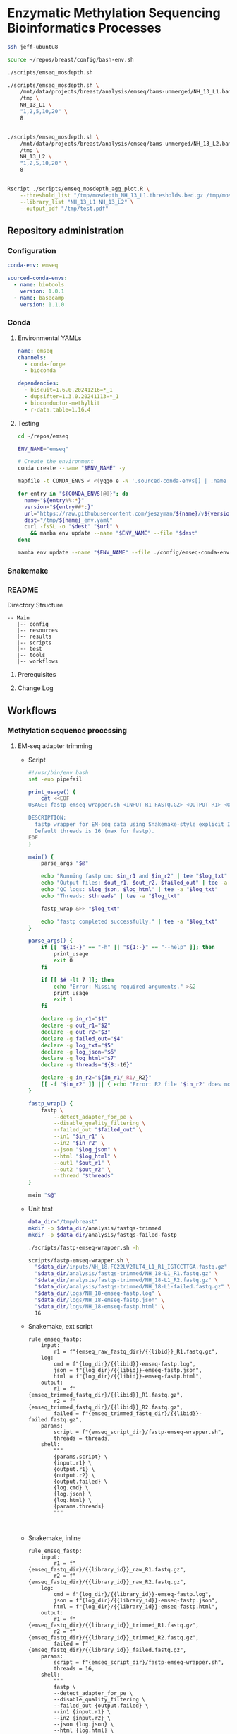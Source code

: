 * Enzymatic Methylation Sequencing Bioinformatics Processes
:LOGBOOK:
- Note taken on [2025-04-30 Wed 13:41]
:END:
:PROPERTIES:
:ID:       cd9489fd-c6e7-4c64-8317-e3d9a283b36c
:header-args: :tangle-mode (identity #o555)
:END:

#+begin_src bash
ssh jeff-ubuntu8

source ~/repos/breast/config/bash-env.sh

./scripts/emseq_mosdepth.sh

./scripts/emseq_mosdepth.sh \
    /mnt/data/projects/breast/analysis/emseq/bams-unmerged/NH_13_L1.bam \
    /tmp \
    NH_13_L1 \
    "1,2,5,10,20" \
    8


./scripts/emseq_mosdepth.sh \
    /mnt/data/projects/breast/analysis/emseq/bams-unmerged/NH_13_L2.bam \
    /tmp \
    NH_13_L2 \
    "1,2,5,10,20" \
    8


Rscript ./scripts/emseq_mosdepth_agg_plot.R \
	--threshold_list "/tmp/mosdepth_NH_13_L1.thresholds.bed.gz /tmp/mosdepth_NH_13_L2.thresholds.bed.gz" \
	--library_list "NH_13_L1 NH_13_L2" \
	--output_pdf "/tmp/test.pdf"

#+end_src

** Repository administration
*** Configuration
#+begin_src yaml :tangle ./config/emseq.yaml
conda-env: emseq

sourced-conda-envs:
  - name: biotools
    version: 1.0.1
  - name: basecamp
    version: 1.1.0

#+end_src
*** Conda
**** Environmental YAMLs
#+begin_src yaml :tangle ./config/emseq-conda-env.yaml
name: emseq
channels:
  - conda-forge
  - bioconda

dependencies:
  - biscuit=1.6.0.20241216=*_1
  - dupsifter=1.3.0.20241113=*_1
  - bioconductor-methylkit
  - r-data.table=1.16.4
#+end_src
**** Testing
#+begin_src bash
cd ~/repos/emseq

ENV_NAME="emseq"

# Create the environment
conda create --name "$ENV_NAME" -y

mapfile -t CONDA_ENVS < <(yqgo e -N '.sourced-conda-envs[] | .name + ":" + .version' ./config/emseq.yaml)

for entry in "${CONDA_ENVS[@]}"; do
  name="${entry%%:*}"
  version="${entry##*:}"
  url="https://raw.githubusercontent.com/jeszyman/${name}/v${version}/${name}_env.yaml"
  dest="/tmp/${name}_env.yaml"
  curl -fsSL -o "$dest" "$url" \
    && mamba env update --name "$ENV_NAME" --file "$dest"
done

mamba env update --name "$ENV_NAME" --file ./config/emseq-conda-env.yaml
#+end_src

*** Snakemake
*** README
Directory Structure
#+begin_example
-- Main
   |-- config
   |-- resources
   |-- results
   |-- scripts
   |-- test
   |-- tools
   |-- workflows
#+end_example

**** Prerequisites
**** Change Log
** Workflows
*** Methylation sequence processing
:PROPERTIES:
:ID:       c3bdbbcc-5a4c-475a-8ab1-33884ab14ef5
:header-args:snakemake: :tangle ./workflows/em-seq.smk :tangle-mode (identity #o555)
:END:
**** EM-seq adapter trimming
- Script
  #+begin_src bash :tangle ./scripts/fastp-emseq-wrapper.sh
#!/usr/bin/env bash
set -euo pipefail

print_usage() {
    cat <<EOF
USAGE: fastp-emseq-wrapper.sh <INPUT R1 FASTQ.GZ> <OUTPUT R1> <OUTPUT R2> <FAILED OUT> <LOG TXT> <LOG JSON> <LOG HTML> [THREADS]

DESCRIPTION:
  fastp wrapper for EM-seq data using Snakemake-style explicit I/O.
  Default threads is 16 (max for fastp).
EOF
}

main() {
    parse_args "$@"

    echo "Running fastp on: $in_r1 and $in_r2" | tee "$log_txt"
    echo "Output files: $out_r1, $out_r2, $failed_out" | tee -a "$log_txt"
    echo "QC logs: $log_json, $log_html" | tee -a "$log_txt"
    echo "Threads: $threads" | tee -a "$log_txt"

    fastp_wrap &>> "$log_txt"

    echo "fastp completed successfully." | tee -a "$log_txt"
}

parse_args() {
    if [[ "${1:-}" == "-h" || "${1:-}" == "--help" ]]; then
        print_usage
        exit 0
    fi

    if [[ $# -lt 7 ]]; then
        echo "Error: Missing required arguments." >&2
        print_usage
        exit 1
    fi

    declare -g in_r1="$1"
    declare -g out_r1="$2"
    declare -g out_r2="$3"
    declare -g failed_out="$4"
    declare -g log_txt="$5"
    declare -g log_json="$6"
    declare -g log_html="$7"
    declare -g threads="${8:-16}"

    declare -g in_r2="${in_r1/_R1/_R2}"
    [[ -f "$in_r2" ]] || { echo "Error: R2 file '$in_r2' does not exist." >&2; exit 1; }
}

fastp_wrap() {
    fastp \
        --detect_adapter_for_pe \
        --disable_quality_filtering \
        --failed_out "$failed_out" \
        --in1 "$in_r1" \
        --in2 "$in_r2" \
        --json "$log_json" \
        --html "$log_html" \
        --out1 "$out_r1" \
        --out2 "$out_r2" \
        --thread "$threads"
}

main "$@"
#+end_src
- Unit test
  #+begin_src bash
data_dir="/tmp/breast"
mkdir -p $data_dir/analysis/fastqs-trimmed
mkdir -p $data_dir/analysis/fastqs-failed-fastp

./scripts/fastp-emseq-wrapper.sh -h

scripts/fastp-emseq-wrapper.sh \
  "$data_dir/inputs/NH_18.FC22LV2TLT4_L1_R1_IGTCCTTGA.fastq.gz" \
  "$data_dir/analysis/fastqs-trimmed/NH_18-L1_R1.fastq.gz" \
  "$data_dir/analysis/fastqs-trimmed/NH_18-L1_R2.fastq.gz" \
  "$data_dir/analysis/fastqs-trimmed/NH_18-L1-failed.fastq.gz" \
  "$data_dir/logs/NH_18-emseq-fastp.log" \
  "$data_dir/logs/NH_18-emseq-fastp.json" \
  "$data_dir/logs/NH_18-emseq-fastp.html" \
  16

#+end_src
- Snakemake, ext script
  #+begin_src snakemake :tangle ./workflows/snaketest.smk
rule emseq_fastp:
    input:
        r1 = f"{emseq_raw_fastq_dir}/{{libid}}_R1.fastq.gz",
    log:
        cmd = f"{log_dir}/{{libid}}-emseq-fastp.log",
        json = f"{log_dir}/{{libid}}-emseq-fastp.json",
        html = f"{log_dir}/{{libid}}-emseq-fastp.html",
    output:
        r1 = f"{emseq_trimmed_fastq_dir}/{{libid}}_R1.fastq.gz",
        r2 = f"{emseq_trimmed_fastq_dir}/{{libid}}_R2.fastq.gz",
        failed = f"{emseq_trimmed_fastq_dir}/{{libid}}-failed.fastq.gz",
    params:
        script = f"{emseq_script_dir}/fastp-emseq-wrapper.sh",
        threads = threads,
    shell:
        """
        {params.script} \
        {input.r1} \
        {output.r1} \
        {output.r2} \
        {output.failed} \
        {log.cmd} \
        {log.json} \
        {log.html} \
        {params.threads}
        """


#+end_src
- Snakemake, inline
  #+begin_src snakemake
rule emseq_fastp:
    input:
        r1 = f"{emseq_fastq_dir}/{{library_id}}_raw_R1.fastq.gz",
        r2 = f"{emseq_fastq_dir}/{{library_id}}_raw_R2.fastq.gz",
    log:
        cmd = f"{log_dir}/{{library_id}}-emseq-fastp.log",
        json = f"{log_dir}/{{library_id}}-emseq-fastp.json",
        html = f"{log_dir}/{{library_id}}-emseq-fastp.html",
    output:
        r1 = f"{emseq_fastq_dir}/{{library_id}}_trimmed_R1.fastq.gz",
        r2 = f"{emseq_fastq_dir}/{{library_id}}_trimmed_R2.fastq.gz",
        failed = f"{emseq_fastq_dir}/{{library_id}}_failed.fastq.gz",
    params:
        script = f"{emseq_script_dir}/fastp-emseq-wrapper.sh",
        threads = 16,
    shell:
        """
        fastp \
        --detect_adapter_for_pe \
        --disable_quality_filtering \
        --failed_out {output.failed} \
        --in1 {input.r1} \
        --in2 {input.r2} \
        --json {log.json} \
        --html {log.html} \
        --out1 {output.r1} \
        --out2 {output.r2} \
        --thread {params.threads} \
        """
#+end_src

**** Biscuit index
#+begin_src bash
source ~/repos/breast/config/bash-env.sh
Y


if [ -e "$data_dir/inputs/Homo_sapiens.GRCh38.dna.primary_assembly.fa.gz" ]; then
    echo "File exists, skipping download."
else
    aria2c -c -x 10 -s 10 -m 5 -d $data_dir/inputs/ \
	   -o Homo_sapiens.GRCh38.dna.primary_assembly.fa.gz \
	   https://ftp.ensembl.org/pub/release-113/fasta/homo_sapiens/dna/Homo_sapiens.GRCh38.dna.primary_assembly.fa.gz

fi


if [ -e "$data_dir/inputs/GCA_000001405.15_GRCh38_no_alt_plus_hs38d1_analysis_set.fna.gz" ]; then
    echo "File exists, skipping download."
else
    aria2c -c -x 10 -s 10 -m 5 -d $data_dir/inputs/ \
	   -o GCA_000001405.15_GRCh38_no_alt_plus_hs38d1_analysis_set.fna.gz \
	   https://ftp.ncbi.nlm.nih.gov/genomes/all/GCA/000/001/405/GCA_000001405.15_GRCh38/seqs_for_alignment_pipelines.ucsc_ids/GCA_000001405.15_GRCh38_no_alt_plus_hs38d1_analysis_set.fna.gz
fi

#+end_src


#+begin_src bash
source ~/repos/breast/config/bash-env.sh

# Ensembl primary assembly
ensembl_dir="$data_dir/ref/biscuit-ensembl-hg38"
ensembl_input="$data_dir/inputs/Homo_sapiens.GRCh38.dna.primary_assembly.fa.gz"
ensembl_fa="$ensembl_dir/Homo_sapiens.GRCh38.dna.primary_assembly.fa"

mkdir -p "$ensembl_dir"
gunzip -c "$ensembl_input" > "$ensembl_fa"
samtools faidx "$ensembl_fa"
nohup biscuit index "$ensembl_fa" & disown

# NCBI decoy set
ncbi_dir="$data_dir/ref/biscuit-ncbi-decoy-hg38"
ncbi_input="$data_dir/inputs/GCA_000001405.15_GRCh38_no_alt_plus_hs38d1_analysis_set.fna.gz"
ncbi_fa="$ncbi_dir/GCA_000001405.15_GRCh38_no_alt_plus_hs38d1_analysis_set.fna"

mkdir -p "$ncbi_dir"
gunzip -c "$ncbi_input" > "$ncbi_fa"
samtools faidx "$ncbi_fa"
#

nohup biscuit index "$ncbi_fa" & disown
#+end_src


**** EM-seq Biscuit WGMS alignment
- Consider reference w/ decoys https://chatgpt.com/c/67c1c299-f8ec-8005-a2ba-59e05af12369
- [ ] check pradeeps alignment command chaudhuri-lab-bucket1/ris/work/pradeep_project/Fastq_data/Prostate_Urine_Plasma/bam/bam_allbams/PB056_C1
- https://chatgpt.com/c/67ddfbd9-7c18-8005-bd73-89e31712eb29
- base command test
  #+begin_src bash
biscuit align \
  -@ 40 \
  -biscuit-ref "$data_dir/ref/biscuit/Homo_sapiens.GRCh38.dna.primary_assembly.fa" \
  "/tmp/test/NH_18.FC22LV2TLT4_L1_trimmed_R1_subsampled_10k.fastq.gz" \
  "/tmp/test/NH_18.FC22LV2TLT4_L1_trimmed_R2_subsampled_10k.fastq.gz" |
    samtools view -@ 4 -bS -o /tmp/test/test.bam
# WORKS

# Our output is NON-stranded but is directional
# (https://www.neb.com/en-us/faqs/2024/11/25/are-em-seq-libraries-directional-or-non-directional)

samtools view -f 99   /tmp/test/test.bam | wc -l  # R1 forward, R2 reverse
samtools view -f 147  /tmp/test/test.bam | wc -l  # R2 reverse, R1 forward
samtools view -f 83   /tmp/test/test.bam | wc -l  # R1 reverse, R2 forward
samtools view -f 163  /tmp/test/test.bam | wc -l  # R2 forward, R1 reverse

#+end_src
- run time testing
  #+begin_src bash
# By cores
start=$(date +%s)

biscuit align \
  -@ 80 \
  -biscuit-ref "$data_dir/ref/biscuit/Homo_sapiens.GRCh38.dna.primary_assembly.fa" \
  "/tmp/test/NH_18.FC22LV2TLT4_L1_trimmed_R1_subsampled_200k.fastq.gz" \
  "/tmp/test/NH_18.FC22LV2TLT4_L1_trimmed_R2_subsampled_200k.fastq.gz" |
    samtools view -@ 4 -bS -o /tmp/test/test.bam

end=$(date +%s)
echo "Runtime: $((end - start)) seconds"
# 22 seconds

start=$(date +%s)

biscuit align \
  -@ 40 \
  -biscuit-ref "$data_dir/ref/biscuit/Homo_sapiens.GRCh38.dna.primary_assembly.fa" \
  "/tmp/test/NH_18.FC22LV2TLT4_L1_trimmed_R1_subsampled_200k.fastq.gz" \
  "/tmp/test/NH_18.FC22LV2TLT4_L1_trimmed_R2_subsampled_200k.fastq.gz" |
    samtools view -@ 4 -bS -o /tmp/test/test.bam

end=$(date +%s)
echo "Runtime: $((end - start)) seconds"
# 30 seconds

start=$(date +%s)

biscuit align \
  -@ 20 \
  -biscuit-ref "$data_dir/ref/biscuit/Homo_sapiens.GRCh38.dna.primary_assembly.fa" \
  "/tmp/test/NH_18.FC22LV2TLT4_L1_trimmed_R1_subsampled_200k.fastq.gz" \
  "/tmp/test/NH_18.FC22LV2TLT4_L1_trimmed_R2_subsampled_200k.fastq.gz" |
    samtools view -@ 4 -bS -o /tmp/test/test.bam

end=$(date +%s)
echo "Runtime: $((end - start)) seconds"
# 51 seconds

# By biscuit settings
biscuit align \
	-@ 20 \
	-k 23 -c 100 -r 1.2 -w 50 -d 50 -m 10 -S -z 10 -5 5 -3 5 \
	-biscuit-ref "$data_dir/ref/biscuit/Homo_sapiens.GRCh38.dna.primary_assembly.fa" \
	"/tmp/test/NH_18.FC22LV2TLT4_L1_trimmed_R1_subsampled_200k.fastq.gz" \
	"/tmp/test/NH_18.FC22LV2TLT4_L1_trimmed_R2_subsampled_200k.fastq.gz" |
    samtools view -@ 4 -bS -o /tmp/test/test.bam

end=$(date +%s)
echo "Runtime: $((end - start)) seconds"
# 146 seconds
# e.g. the base settings are the "fast" settings for me

#+end_src
- parallelization run testing
  #+begin_src bash
mkdir -p /tmp/test/job2 /tmp/test/job3
cp /tmp/test/*_subsampled_200k.fastq.gz /tmp/test/job2/
cp /tmp/test/*_subsampled_200k.fastq.gz /tmp/test/job3/

start=$(date +%s)

biscuit align -@ 80 -biscuit-ref "$data_dir/ref/biscuit/Homo_sapiens.GRCh38.dna.primary_assembly.fa" \
  /tmp/test/NH_18.FC22LV2TLT4_L1_trimmed_R1_subsampled_200k.fastq.gz \
  /tmp/test/NH_18.FC22LV2TLT4_L1_trimmed_R2_subsampled_200k.fastq.gz |
    samtools view -@ 4 -bS -o /tmp/test/job1.bam

biscuit align -@ 80 -biscuit-ref "$data_dir/ref/biscuit/Homo_sapiens.GRCh38.dna.primary_assembly.fa" \
  /tmp/test/job2/NH_18.FC22LV2TLT4_L1_trimmed_R1_subsampled_200k.fastq.gz \
  /tmp/test/job2/NH_18.FC22LV2TLT4_L1_trimmed_R2_subsampled_200k.fastq.gz |
    samtools view -@ 4 -bS -o /tmp/test/job2.bam

biscuit align -@ 80 -biscuit-ref "$data_dir/ref/biscuit/Homo_sapiens.GRCh38.dna.primary_assembly.fa" \
  /tmp/test/job3/NH_18.FC22LV2TLT4_L1_trimmed_R1_subsampled_200k.fastq.gz \
  /tmp/test/job3/NH_18.FC22LV2TLT4_L1_trimmed_R2_subsampled_200k.fastq.gz |
    samtools view -@ 4 -bS -o /tmp/test/job3.bam

end=$(date +%s)
echo "Serial runtime: $((end - start)) seconds"

# 67s

start=$(date +%s)

parallel --jobs 3 ::: \
  "biscuit align -@ 26 -biscuit-ref \"$data_dir/ref/biscuit/Homo_sapiens.GRCh38.dna.primary_assembly.fa\" \
    /tmp/test/NH_18.FC22LV2TLT4_L1_trimmed_R1_subsampled_200k.fastq.gz \
    /tmp/test/NH_18.FC22LV2TLT4_L1_trimmed_R2_subsampled_200k.fastq.gz | \
    samtools view -@ 2 -bS -o /tmp/test/job1_parallel.bam" \
  "biscuit align -@ 27 -biscuit-ref \"$data_dir/ref/biscuit/Homo_sapiens.GRCh38.dna.primary_assembly.fa\" \
    /tmp/test/job2/NH_18.FC22LV2TLT4_L1_trimmed_R1_subsampled_200k.fastq.gz \
    /tmp/test/job2/NH_18.FC22LV2TLT4_L1_trimmed_R2_subsampled_200k.fastq.gz | \
    samtools view -@ 2 -bS -o /tmp/test/job2_parallel.bam" \
  "biscuit align -@ 27 -biscuit-ref \"$data_dir/ref/biscuit/Homo_sapiens.GRCh38.dna.primary_assembly.fa\" \
    /tmp/test/job3/NH_18.FC22LV2TLT4_L1_trimmed_R1_subsampled_200k.fastq.gz \
    /tmp/test/job3/NH_18.FC22LV2TLT4_L1_trimmed_R2_subsampled_200k.fastq.gz | \
    samtools view -@ 2 -bS -o /tmp/test/job3_parallel.bam" \

end=$(date +%s)
echo "Parallel runtime: $((end - start)) seconds"

# 67 s
#+end_src
- script
  #+begin_src bash :tangle ./scripts/emseq_biscuit_align_wrapper.sh
#!/usr/bin/env bash
set -euo pipefail

print_usage() {
    cat <<EOF
USAGE: biscuit_align_wrapper.sh <R1 FASTQ.GZ> <BISCUIT REF FASTA> <OUTPUT BAM> <LOG DIR> [THREADS]

DESCRIPTION:
  Wrapper for Biscuit alignment of paired-end EM-seq data.
  Produces a sorted BAM file.
EOF
}

main() {
    parse_args "$@"

    echo "Running biscuit align on: $in_r1 and $in_r2" | tee "$log"
    echo "Reference genome: $biscuit_fa" | tee -a "$log"
    echo "Output BAM: $out_bam" | tee -a "$log"
    echo "Threads: $threads" | tee -a "$log"

    biscuit_align

    echo "Biscuit alignment completed successfully." | tee -a "$log"
}

parse_args() {
    if [[ "${1:-}" == "-h" || "${1:-}" == "--help" ]]; then
        print_usage
        exit 0
    fi

    if [[ $# -lt 4 ]]; then
        echo "Error: Missing required arguments." >&2
        print_usage
        exit 1
    fi

    declare -g in_r1="$1"
    declare -g biscuit_fa="$2"
    declare -g out_bam="$3"
    declare -g log_dir="$4"
    declare -g threads="${5:-20}"

    [[ -f "$in_r1" ]] || { echo "Error: R1 file '$in_r1' does not exist." >&2; exit 1; }
    [[ -f "$biscuit_fa" ]] || { echo "Error: Reference genome '$biscuit_fa' not found." >&2; exit 1; }

    in_r2="${in_r1/_R1/_R2}"
    declare -g in_r2
    [[ -f "$in_r2" ]] || { echo "Error: R2 file '$in_r2' does not exist." >&2; exit 1; }

    base=$(basename "${in_r1%%_R1*}")
    declare -g base
    declare -g log="${log_dir}/${base}-biscuit-align.log"

    mkdir -p "$log_dir"
}

biscuit_align() {
    biscuit align \
        -@ "$threads" \
        -biscuit-ref "$biscuit_fa" \
        "$in_r1" "$in_r2" \
        | samtools sort -@ "$threads" -o "$out_bam" &>> "$log"
}

main "$@"
#+end_src
- script unit test
  #+begin_src bash
mkdir -p /tmp/test/logs

./scripts/biscuit_align_wrapper.sh \
    /tmp/test/NH_18.FC22LV2TLT4_L1_trimmed_R1_subsampled_200k.fastq.gz \
    "$data_dir/ref/biscuit/Homo_sapiens.GRCh38.dna.primary_assembly.fa" \
    /tmp/test/script.bam \
    /tmp/test/logs \
    80

cat /tmp/test/logs/NH_18.FC22LV2TLT4_L1_trimmed-biscuit-align.log
#+end_src
- snakemake
  #+begin_src snakemake :tangle ./workflows/snaketest.smk
rule emseq_biscuit_align:
    input:
        r1 = f"{emseq_trimmed_fastq_dir}/{{libid}}_R1.fastq.gz",
        fasta = f"{ref_dir}/biscuit/{emseq_ref_fasta}",
    log:
        cmd = f"{log_dir}/{{libid}}_emseq_biscuit_align.log",
    output:
        bam = f"{emseq_unmerged_bam_dir}/{{libid}}_unmerged.bam",
    params:
        script = f"{emseq_script_dir}/emseq_biscuit_align_wrapper.sh",
        threads = threads,
    shell:
        """
        {params.script} \
        {input.r1} \
        {input.fasta} \
        {output.bam} \
        {log.cmd} \
        {params.threads}
        """
#+end_src
- snakemake, inline
  #+begin_src snakemake
rule emseq_biscuit_align:
    input:
        r1 = f"{emseq_fastq_dir}/{{library_id}}_trimmed_R1.fastq.gz",
        r2 = f"{emseq_fastq_dir}/{{library_id}}_trimmed_R2.fastq.gz",
        fasta = f"{ref_dir}/biscuit/{emseq_ref_fasta}",
    log:
        cmd = f"{log_dir}/{{library_id}}_emseq_biscuit_align.log",
    output:
        bam = f"{emseq_bam_dir}/{{library_id}}.bam",
    resources:
        concurrency=100
    shell:
        """
        mkdir -p {data_dir}/tmp && \
        biscuit align \
        -@ 82 \
        -biscuit-ref {input.fasta} \
        {input.r1} {input.r2} \
        | samtools sort \
        -@ 8 \
        -m 2G \
        -T {data_dir}/tmp/{wildcards.library_id}_sorttmp \
        -o {output.bam} &>> {log}
        """
#+end_src

- script serial test
  #+begin_src bash
cp /tmp/test/NH_18.FC22LV2TLT4_L1_trimmed_R1_subsampled_200k.fastq.gz /tmp/test/sample2_R1.fastq.gz

cp /tmp/test/NH_18.FC22LV2TLT4_L1_trimmed_R2_subsampled_200k.fastq.gz /tmp/test/sample2_R2.fastq.gz

cp /tmp/test/sample2_R1.fastq.gz /tmp/test/sample3_R1.fastq.gz
cp /tmp/test/sample2_R2.fastq.gz /tmp/test/sample3_R2.fastq.gz
#+end_src
  #+begin_src bash :tangle /tmp/serial_test.sh
#!/usr/bin/env bash
set -euo pipefail

trap 'echo "Interrupted. Exiting." >&2; exit 1' INT TERM

ref="$data_dir/ref/biscuit/Homo_sapiens.GRCh38.dna.primary_assembly.fa"
log_dir="/tmp/test/logs"
out_dir="/tmp/test"

mkdir -p "$log_dir"

for r1 in /tmp/test/*_R1.fastq.gz; do
    base=$(basename "${r1%%_R1*}")
    bam="${out_dir}/${base}.bam"

    if [[ -f "$bam" ]]; then
        echo "[$base] Skipped (BAM exists)"
        continue
    fi

    echo "[$base] Starting..."

    nohup ./scripts/biscuit_align_wrapper.sh \
        "$r1" \
        "$ref" \
        "$bam" \
        "$log_dir" \
        80 > "${out_dir}/nohup_${base}.out" 2>&1

    echo "[$base] Done."
done

#+end_src
  #+begin_src bash
rm /tmp/test/*.bam
nohup bash /tmp/serial_test.sh > /tmp/test/master.log 2>&1 & disown

bash /tmp/serial_test.sh

rm /tmp/test/sample3.bam
bash /tmp/serial_test.sh
#+end_src

#+begin_src bash :tangle /tmp/serial_test.sh
#!/usr/bin/env bash
set -euo pipefail

trap 'echo "Interrupted. Exiting." >&2; exit 1' INT TERM

ref="$data_dir/ref/biscuit/Homo_sapiens.GRCh38.dna.primary_assembly.fa"
log_dir="$data_dir/logs"
out_dir="$data_dir/analysis/bams-unmerged"

mkdir -p "$log_dir"

for r1 in $data_dir/analysis/fastqs-trimmed/*_R1.fastq.gz; do
    base=$(basename "${r1%%_R1*}")
    bam="${out_dir}/${base}.bam"

    if [[ -f "$bam" ]]; then
        echo "[$base] Skipped (BAM exists)"
        continue
    fi

    echo "[$base] Starting..."

    nohup ./scripts/biscuit_align_wrapper.sh \
        "$r1" \
        "$ref" \
        "$bam" \
        "$log_dir" \
        80 > "${out_dir}/nohup_${base}.out" 2>&1

    echo "[$base] Done."
done

#+end_src

  #+begin_src bash
./scripts/biscuit_align_wrapper.sh

./scripts/biscuit_align_wrapper.sh \
    /tmp/test/NH_18.FC22LV2TLT4_L1_trimmed_R1_subsampled_10k.fastq.gz \
    "$data_dir/ref/biscuit/Homo_sapiens.GRCh38.dna.primary_assembly.fa" \
    "$data_dir/analysis/bams-unmerged/delete.bam" \
    "$data_dir/logs" \
    80

samtools view "$data_dir/analysis/bams-unmerged/delete.bam" | head -n 100

nohup ./scripts/biscuit_align_wrapper.sh \
    /tmp/test/NH_18.FC22LV2TLT4_L1_trimmed_R1_subsampled_10k.fastq.gz \
    "$data_dir/ref/biscuit/Homo_sapiens.GRCh38.dna.primary_assembly.fa" \
    "$data_dir/analysis/bams-unmerged/delete.bam" \
    "$data_dir/logs" \
    80 & disown

nohup ./scripts/biscuit_align_wrapper.sh \
      "$data_dir/analysis/fastqs-trimmed/NH22.FC22LV2TLT4_L1_trimmed_R1.fastq.gz" \
      "$data_dir/ref/biscuit/Homo_sapiens.GRCh38.dna.primary_assembly.fa" \
      "$data_dir/analysis/bams-unmerged/NH22.L1.bam" \
      "$data_dir/logs" \
      80 & disown


./scripts/biscuit_align_wrapper.sh \
    "$data_dir/analysis/fastqs-trimmed/NH_18.FC22LV2TLT4_L1_trimmed_R1.fastq.gz" \
    "$data_dir/ref/biscuit/Homo_sapiens.GRCh38.dna.primary_assembly.fa" \
    /tmp/script.bam \
    /tmp/logs \
    80

cat /tmp/test/logs/NH_18.FC22LV2TLT4_L1_trimmed-biscuit-align.log
#+end_src

- script unit test
  #+begin_src bash
source ~/repos/breast/config/bash-env.sh

data_dir="/mnt/data/projects/breast"

ls $data_dir

nohup ./scripts/biscuit_align_wrapper.sh \
    "$data_dir/analysis/fastqs-trimmed/NH_18.FC22LV2TLT4_L1_trimmed_R1.fastq.gz" \
    "$data_dir/ref/biscuit/Homo_sapiens.GRCh38.dna.primary_assembly.fa" \
    "$data_dir/analysis/bams-unmerged/NH_18_L1_unmerged.bam" \
    "$data_dir/logs" \
    80 &

    /tmp/test/script.bam \
    /tmp/test/logs \
    80

cat /tmp/test/logs/NH_18.FC22LV2TLT4_L1_trimmed-biscuit-align.log
#+end_src

**** Deduplicate
#+begin_src bash
mkdir -p /tmp/test/post
mkdir -p /tmp/test/qc

samtools merge \
	 -f \
	 -o /tmp/test/post/merge.bam \
	 -@ 8 /tmp/test/sample2.bam /tmp/test/sample3.bam

samtools sort \
	 -n \
	 -o /tmp/test/post/n-sorted.bam \
	 -@ 8 \
	 /tmp/test/post/merge.bam

dupsifter \
    --add-mate-tags \
    --output /tmp/test/post/dedup.bam \
    --stats-output /tmp/test/qc/dupsifter-dedup-stats.txt \
    "$data_dir/ref/biscuit/Homo_sapiens.GRCh38.dna.primary_assembly.fa" \
    /tmp/test/post/n-sorted.bam

samtools sort \
	 -o /tmp/test/post/pos-sorted.bam \
	 -@ 8 \
	 /tmp/test/post/merge.bam

samtools index -@ 8 /tmp/test/post/pos-sorted.bam

cat /tmp/test/qc/dupsifter-dedup-stats.txt

#+end_src
- snakefile, inline
  #+begin_src snakemake
rule emseq_dedup:
    input:
        bam = f"{emseq_bam_dir}/{{library_id}}.bam",
        fasta = f"{ref_dir}/biscuit/{emseq_ref_fasta}",
    log:
        f"{log_dir}/{{library_id}}_emseq_dedup.log",
    output:
        bam = f"{emseq_bam_dir}/{{library_id}}_deduped.bam",
        index = f"{emseq_bam_dir}/{{library_id}}_deduped.bam.bai",
    shell:
        """
        dupsifter \
        --add-mate-tags \
        --stats-output {log} \
        {input.fasta} \
        {input.bam} \
        | samtools sort \
	-o {output.bam} \
	-@ 8 && samtools index -@ 8 {output.bam}
        """
#+end_src
**** Make methylation position calls
- snakemake, inline
  #+begin_src snakemake :tangle ./workflows/em-seq.smk
rule emseq_pileup:
    input:
        bam = f"{emseq_bam_dir}/{{library_id}}_deduped.bam",
        fasta = f"{ref_dir}/biscuit/{emseq_ref_fasta}",
    log:
        f"{log_dir}/{{library_id}}_emseq_pileup.log",
    output:
        vcf = f"{data_dir}/analysis/emseq/pileup/{{library_id}}_pileup.vcf.gz",
        tsv = f"{data_dir}/analysis/emseq/pileup/{{library_id}}_pileup.vcf_meth_average.tsv",
    params:
        out_base = f"{data_dir}/analysis/emseq/pileup/{{library_id}}_pileup.vcf",
    shell:
        """
        biscuit pileup \
	-@ 8 \
	-o {params.out_base} \
        {input.fasta} {input.bam} \
        && bgzip -@ 8 {params.out_base}
        """
#+end_src
- snakemake, inline
  #+begin_src snakemake :tangle ./workflows/em-seq.smk
rule emseq_post_pileup:
    input:
        vcf = f"{data_dir}/analysis/emseq/pileup/{{library_id}}_pileup.vcf.gz",
    log:
        f"{log_dir}/{{library_id}}_emseq_post_pileup.log",
    output:
        tbi = f"{data_dir}/analysis/emseq/pileup/{{library_id}}_pileup.vcf.gz.tbi",
        bed = f"{data_dir}/analysis/emseq/pileup/{{library_id}}_pileup.bed",
        bismark = f"{data_dir}/analysis/emseq/pileup/{{library_id}}_bismark_cov.bed",
    shell:
        """
        tabix -p vcf {input.vcf} \
        && biscuit vcf2bed \
	-t cg {input.vcf} > {output.bed} \
        && biscuit vcf2bed -c {input.vcf} > {output.bismark}
        """
#+end_src
**** Differential methylation

#+begin_src snakemake
rule make_single_methylkit_obj:
    input:
        bismark = f"{data_dir}/analysis/emseq/pileup/{{library_id}}_bismark_cov.bed",
    log:
        f"{log_dir}/methylkit_{{library_id}}.log",
    output:
        txt = f"{emseq_dir}/dmr/tabix/{{library_id}}.txt",
        bgz = f"{emseq_dir}/dmr/tabix/{{library_id}}.txt.bgz",
        tbi = f"{emseq_dir}/dmr/tabix/{{library_id}}.txt.bgz.tbi",
    params:
        Rscript = f"{emseq_script_dir}/make_single_methylkit_obj.R",
        out_dir = f"{emseq_dir}/dmr/tabix",
        mincov = emseq_mincov,
        build = emseq_build,
        treatment = 1,
    shell:
        """
        Rscript {params.Rscript} \
          --bismark_cov_bed {input.bismark} \
          --library_id {wildcards.library_id} \
          --mincov {params.mincov} \
          --out_dir {params.out_dir} \
          --treatment {params.treatment} \
          --build {params.build} \
          &>> {log}
        """

#+end_src

#+begin_src R :tangle ./scripts/make_single_methylkit_obj.R
library(argparse)
library(methylKit)

parser <- ArgumentParser()
parser$add_argument("--bismark_cov_bed", required = TRUE)
parser$add_argument("--library_id", required = TRUE)
parser$add_argument("--treatment", type = "integer", required = TRUE)
parser$add_argument("--mincov", type = "integer", required = TRUE)
parser$add_argument("--out_dir", required = TRUE)
parser$add_argument("--build", required = TRUE)

args <- parser$parse_args()

myobj= methRead(args$bismark_cov_bed,
                sample.id = args$library_id,
                treatment = args$treatment,
                context="CpG",
                pipeline="bismarkCoverage",
                mincov = args$mincov,
                assembly=args$build,
                dbtype = "tabix",
                dbdir = args$out_dir)

#+end_src

#+begin_src snakemake
rule make_methylkit_diff_db:
    input:
        mkit_lib_db = lambda wildcards: expand(
            f"{emseq_dir}/dmr/tabix/{{library_id}}.txt.bgz",
            library_id = meth_map[wildcards.experiment]['libs']
        ),
    log:
        f"{log_dir}/{{experiment}}_make_methylkit_diff_db.log",
    output:
        unite = f"{emseq_dir}/dmr/diff/methylBase_{{experiment}}.txt.bgz",
        diff = f"{emseq_dir}/dmr/diff/methylDiff_{{experiment}}.txt.bgz",
    params:
        library_id = lambda wildcards: " ".join(meth_map[wildcards.experiment]['libs']),
        treatment_list = lambda wildcards: meth_map[wildcards.experiment]['tx'],
        out_dir = f"{emseq_dir}/dmr/diff",
        script = f"{emseq_script_dir}/make_methylkit_diff_db.R",
    shell:
        """
        Rscript {params.script} \
        --lib_db_list "{input.mkit_lib_db}" \
        --lib_id_list "{params.library_id}" \
        --treatment_list "{params.treatment_list}" \
        --cores 8 \
        --out_dir {params.out_dir} \
        --suffix {wildcards.experiment} > {log} 2>&1
        """
#+end_src

#+begin_src R :tangle ./scripts/make_methylkit_diff_db.R
library(argparse)
library(methylKit)

# --- Argument Parsing ---
parser <- ArgumentParser()
parser$add_argument("--lib_db_list", required = TRUE)
parser$add_argument("--lib_id_list", required = TRUE)
parser$add_argument("--treatment_list", required = TRUE)
parser$add_argument("--cores", required = TRUE)
parser$add_argument("--out_dir", required = TRUE)
parser$add_argument("--suffix", required = TRUE)

args <- parser$parse_args()

lib_db_list <- unlist(strsplit(args$lib_db_list, " "))
lib_id_list <- unlist(strsplit(args$lib_id_list, " "))
treatment_list <- as.numeric(unlist(strsplit(args$treatment_list, " ")))

stopifnot(length(lib_db_list) == length(lib_id_list),
          length(lib_id_list) == length(treatment_list))

# --- Read methylation databases ---
merged_obj <- methRead(
  location = as.list(lib_db_list),
  sample.id = as.list(lib_id_list),
  treatment = treatment_list,
  context = "CpG",
  assembly = "hg38",
  dbtype = "tabix",
  mincov = 2
)

# --- Unite ---
meth <- unite(merged_obj,
              destrand = FALSE,
              chunk.size = 1e7,
              mc.cores = as.numeric(args$cores),
              save.db = TRUE,
              suffix = args$suffix,
              dbdir = args$out_dir)

# --- Diff methylation ---
diff <- calculateDiffMeth(meth,
                          mc.cores = as.numeric(args$cores),
                          chunk.size = 1e7,
                          save.db = TRUE,
                          dbdir = args$out_dir)
#+end_src

**** QC
***** FastQC
- Snakemake, inline
  #+begin_src snakemake
rule emseq_fastqc:
    input:
        f"{emseq_fastq_dir}/{{library_id}}_{{processing}}_{{read}}.fastq.gz",
    log:
        f"{log_dir}/{{library_id}}_{{processing}}_{{read}}_fastqc.log",
    output:
        f"{qc_dir}/{{library_id}}_{{processing}}_{{read}}_fastqc.html",
        f"{qc_dir}/{{library_id}}_{{processing}}_{{read}}_fastqc.zip",
    params:
        outdir = qc_dir,
        threads = threads,
    shell:
        """
        fastqc \
        --outdir {params.outdir} \
        --quiet \
        --svg \
        --threads {params.threads} \
        {input} &> {log}
        """
#+end_src
***** Depth
- Mosdepth on specific bams
  #+begin_src snakemake
# Will follow symlinks
rule emseq_index_bam_check:
    input:
        bam = ancient(f"{emseq_bam_dir}/{{library_id}}_deduped.bam"),
    output:
        bai = f"{emseq_bam_dir}/{{library_id}}_deduped.bam.bai",
    shell:
        """
        samtools index -@ 8 {input.bam} {output.bai}
        """

rule emseq_mosdepth:
    input:
        bam = f"{emseq_bam_dir}/{{library_id}}_deduped.bam",
        index = f"{emseq_bam_dir}/{{library_id}}_deduped.bam.bai",
    output:
        summary = f"{qc_dir}/mosdepth_{{library_id}}.mosdepth.summary.txt",
        global_dist = f"{qc_dir}/mosdepth_{{library_id}}.mosdepth.global.dist.txt",
        region_dist = f"{qc_dir}/mosdepth_{{library_id}}.mosdepth.region.dist.txt",
        regions = f"{qc_dir}/mosdepth_{{library_id}}.regions.bed.gz",
        regions_idx = f"{qc_dir}/mosdepth_{{library_id}}.regions.bed.gz.csi",
        quantized = f"{qc_dir}/mosdepth_{{library_id}}.quantized.bed.gz",
        quantized_idx = f"{qc_dir}/mosdepth_{{library_id}}.quantized.bed.gz.csi",
        thresholds = f"{qc_dir}/mosdepth_{{library_id}}.thresholds.bed.gz",
        thresholds_idx = f"{qc_dir}/mosdepth_{{library_id}}.thresholds.bed.gz.csi",
    params:
        script = f"{emseq_script_dir}/emseq_mosdepth.sh",
        quant_levels = mosdepth_quant_levels,
        out_dir = qc_dir,
    threads: 8
    shell:
        """
        {params.script} \
        {input.bam} \
        {params.out_dir} \
        {wildcards.library_id} \
        "{params.quant_levels}" \
        {threads}
        """
#+end_src
  #+begin_src bash :tangle ./scripts/emseq_mosdepth.sh :tangle-mode (identity #o555)
#!/usr/bin/env bash
set -euo pipefail

# -----------------------------------------------------------------------------
# mosdepth-wrapper.sh
#
# This script wraps the `mosdepth` tool to compute read depth over a BAM file,
# optimized for EM-seq cfDNA data. It configures the run to:
#   - use median depth (`--use-median`)
#   - run in fast mode (no per-base depth)
#   - report thresholds and quantized bins
#   - generate output in 1000bp windows
#
# Output files are written using a prefix of "mosdepth_<OUT_PREFIX>" in <OUT_DIR>.
# Designed for use in explicit I/O workflows like Snakemake or manual batch calls.
# -----------------------------------------------------------------------------

print_usage() {
    cat <<EOF
USAGE: mosdepth-wrapper.sh <BAM> <OUT_DIR> <OUT_PREFIX> <QUANT_LEVELS> [THREADS]

DESCRIPTION:
  Run mosdepth on a BAM file with EM-seq-appropriate settings.
  QUANT_LEVELS is a comma-separated string of coverage cutoffs (e.g. 1,5,10,20).
  The OUT_PREFIX will be prepended with 'mosdepth_' before being passed to mosdepth.
  Output files (e.g. mosdepth_<OUT_PREFIX>.summary.txt) will be written to OUT_DIR.
  THREADS is optional (default: 8).
EOF
}

main() {
    parse_args "$@"
    run_mosdepth
}

parse_args() {
    if [[ "${1:-}" == "-h" || "${1:-}" == "--help" ]]; then
        print_usage
        exit 0
    fi

    if [[ $# -lt 4 ]]; then
        echo "Error: Missing required arguments." >&2
        print_usage
        exit 1
    fi

    declare -g bam_file="$1"                         # Input BAM file
    declare -g out_dir="$2"                          # Output directory
    declare -g user_prefix="$3"                      # Base prefix from user
    declare -g quant_levels="$4"                     # Coverage thresholds (e.g. 1,5,10)
    declare -g threads="${5:-8}"                     # Optional threads param (default: 8)

    [[ -f "$bam_file" ]] || { echo "Error: BAM file not found: $bam_file" >&2; exit 1; }

    mkdir -p "$out_dir"

    declare -g out_prefix="mosdepth_${user_prefix}"  # Final output prefix
    declare -g out_path="${out_dir%/}/${out_prefix}" # Full path to output base
    declare -g quant_str="0:${quant_levels//,/:}"    # Convert to colon-delimited format
}

run_mosdepth() {
    echo "[INFO] PID $$ running mosdepth on $bam_file" >&2
    echo "[INFO] Output prefix: $out_path" >&2
    echo "[INFO] Quantize string: $quant_str" >&2
    echo "[INFO] Threads: $threads" >&2

    mosdepth \
        --threads "$threads" \
        --no-per-base \
        --fast-mode \
        --use-median \
        --quantize "$quant_str" \
        --by 1000 \
        --thresholds "$quant_levels" \
        "$out_path" "$bam_file"

    echo "[INFO] mosdepth complete for PID $$" >&2
}

main "$@"
#+end_src
- Mosdepth aggregator
  #+begin_src snakemake
rule emseq_mosdepth_agg_plot:
    input:
        thresholds = expand(f"{qc_dir}/mosdepth_{{library_id}}.thresholds.bed.gz", library_id=emseq_library_ids)
    output:
        pdf = f"{qc_dir}/mosdepth_agg_plot.pdf"
    params:
        script = f"{emseq_script_dir}/emseq_mosdepth_agg_plot.R",
        library_list = " ".join(emseq_library_ids),
        threshold_list = lambda wildcards, input: " ".join(input.thresholds)
    shell:
        """
        Rscript {params.script} \
        --threshold_list "{params.threshold_list}" \
        --library_list "{params.library_list}" \
        --output_pdf {output.pdf}
        """

#+end_src
  #+begin_src R :tangle ./scripts/emseq_mosdepth_agg_plot.R
#!/usr/bin/env Rscript

# ==============================================================================
# Description:
#   Parses multiple mosdepth threshold files (*.thresholds.bed.gz) and generates
#   a single paginated PDF plot (4×6 panels per page) showing counts of bases
#   covered at actual observed thresholds (e.g., 1X, 2X, 5X...) per sample.
#
#   Infers 0X bins by identifying regions where all threshold counts are zero.
#
# Inputs:
#   --threshold_list   Space-separated list of mosdepth threshold files
#   --library_list     Space-separated list of sample names (must match order)
#   --output_pdf       Full path to output PDF file (single file, multi-page)
# ==============================================================================

suppressPackageStartupMessages({
  suppressWarnings(library(argparse))
  suppressWarnings(library(data.table))
  suppressWarnings(library(ggplot2))
  suppressWarnings(library(Cairo))
  suppressWarnings(library(scales))
  suppressWarnings(library(patchwork))
})


suppressWarnings(library(matrixStats))  # at top


# -------------------------------
# Argument parsing
# -------------------------------

prog <- basename(commandArgs(trailingOnly = FALSE)[1])

parser <- ArgumentParser(
  description = "Generate a paginated threshold coverage plot from mosdepth output.",
  prog = prog
)

parser$add_argument("--threshold_list", required = TRUE,
                    help = "Space-separated list of mosdepth threshold files (*.thresholds.bed.gz)")
parser$add_argument("--library_list", required = TRUE,
                    help = "Space-separated list of sample names (must match file order)")
parser$add_argument("--output_pdf", required = TRUE,
                    help = "Full output PDF file path (e.g., /tmp/plot.pdf)")

args <- parser$parse_args()
threshold_files <- unlist(strsplit(args$threshold_list, " "))
library_ids <- unlist(strsplit(args$library_list, " "))
output_pdf <- args$output_pdf

if (length(threshold_files) != length(library_ids)) {
  stop("Error: threshold_list and library_list must be the same length")
}

# -------------------------------
# Function to parse each threshold file
# -------------------------------

read_thresholds <- function(file, sample) {
  header <- fread(file, nrows = 0)
  names(header)[1] <- sub("^#", "", names(header)[1])
  threshold_cols <- setdiff(names(header), c("chrom", "start", "end", "region"))
  df <- fread(file, skip = 1, col.names = names(header))
  df[, sample := sample]
  melted <- melt(df,
    id.vars = c("chrom", "start", "end", "region", "sample"),
    measure.vars = threshold_cols,
    variable.name = "threshold",
    value.name = "count"
  )
  list(data = melted, thresholds = threshold_cols)
}

# -------------------------------
# Read and combine all files
# -------------------------------

parsed <- mapply(read_thresholds, threshold_files, library_ids, SIMPLIFY = FALSE)
hist_data <- rbindlist(lapply(parsed, `[[`, "data"))
all_thresholds <- unique(unlist(lapply(parsed, `[[`, "thresholds")))

# -------------------------------
# Infer 0X bins from zeroed rows
# -------------------------------

hist_wide <- dcast(hist_data, chrom + start + end + region + sample ~ threshold,
                   value.var = "count", fill = 0)
hist_wide[, is_zero := rowSums(.SD) == 0, .SDcols = all_thresholds]
zero_counts <- hist_data[, .(total = sum(count)), by = .(chrom, start, end, region, sample)]
zero_counts <- zero_counts[total == 0, .(count = .N * (end[1] - start[1])), by = sample]
zero_counts[, threshold := "0X"]

# -------------------------------
# Compute median depth per sample
# -------------------------------

hist_data[, threshold_numeric := as.numeric(sub("X$", "", threshold))]
medians <- hist_data[!is.na(threshold_numeric),
  .(median = weightedMedian(threshold_numeric, w = count)),
  by = sample]


# -------------------------------
# Aggregate and bind all data
# -------------------------------

plot_data <- hist_data[, .(count = sum(count)), by = .(sample, threshold)]
plot_data <- rbind(plot_data, zero_counts, fill = TRUE)

# Correct threshold order based on numeric prefix
threshold_levels <- unique(plot_data$threshold)
threshold_levels <- threshold_levels[order(as.numeric(sub("X$", "", as.character(threshold_levels))))]
plot_data[, threshold := factor(threshold, levels = threshold_levels)]

# -------------------------------
# Panel layout and plotting
# -------------------------------

make_panel <- function(sample_id) {
  median_val <- medians[sample == sample_id, median]
  subtitle <- sprintf("Median depth: %.1f×", median_val)

  ggplot(plot_data[sample == sample_id], aes(x = threshold, y = count, fill = threshold)) +
    geom_col(width = 0.8) +
    scale_y_continuous(labels = label_number(scale_cut = cut_short_scale())) +
    scale_fill_brewer(palette = "Set2", guide = "none") +
    labs(title = sample_id, subtitle = subtitle, x = "Coverage threshold", y = "Covered bases") +
    theme_minimal(base_size = 10) +
    theme(
      axis.text = element_text(size = 8),
      axis.title = element_text(size = 9),
      plot.title = element_text(size = 10, hjust = 0.5),
      plot.subtitle = element_text(size = 9, hjust = 0.5),
      panel.grid = element_line(linewidth = 0.2, colour = "grey90")
    )
}

ncol <- 4
nrow <- 6
panels_per_page <- ncol * nrow
sample_list <- unique(plot_data$sample)
pages <- split(sample_list, ceiling(seq_along(sample_list) / panels_per_page))

# -------------------------------
# Output: single PDF with multiple pages
# -------------------------------

CairoPDF(output_pdf, width = 8.5, height = 11, onefile = TRUE)
for (i in seq_along(pages)) {
  plots <- lapply(pages[[i]], make_panel)
  layout <- wrap_plots(plots, ncol = ncol, nrow = nrow) +
    plot_annotation(
      title = "Coverage threshold by sample",
      theme = theme(plot.title = element_text(size = 14, face = "bold", hjust = 0.5))
    )
  print(layout)
}
dev.off()

#+end_src

***** MultiQC
- Snakemake, inline
  #+begin_src snakemake
rule emseq_multiqc:
    input:
        fastqc = expand(f"{qc_dir}/{{library_id}}_{{processing}}_{{read}}_fastqc.zip",
                        library_id = emseq_library_ids,
                        processing = ["raw","trimmed"],
                        read = ["R1", "R2"]),
        mosdepth = expand(f"{qc_dir}/mosdepth_{{library_id}}.mosdepth.summary.txt",
                          library_id = emseq_library_ids),
    log:
        f"{log_dir}/emseq_multiqc.log",
    output:
        f"{qc_dir}/emseq_multiqc/emseq_multiqc.html",
    params:
        out_dir = f"{qc_dir}/emseq_multiqc",
        out_name = "emseq_multiqc",
    shell:
        """
        multiqc \
        {input.fastqc} {input.mosdepth} \
        --force \
        --outdir {params.out_dir} \
        --filename {params.out_name}
        """


#+end_src
**** Dev
:properties:
:header-args:snakemake: :tangle no
:end:

- dmr heatmap
  #+begin_src R
library(methylKit)
ls()

methylKit:::checkTabixHeader("/mnt/data/jeszyman/projects/breast/analysis/emseq/dmr/diff/methylBase_pro_vs_nh.txt.bgz")

test= methylKit:::readMethylDB("/mnt/data/jeszyman/projects/breast/analysis/emseq/dmr/diff/methylBase_pro_vs_nh.txt.bgz")


#########1#########2#########3#########4#########5#########6#########7#########8

rm(baseDB.obj)

methylKit:::checkTabixHeader(mydbpath)
readMethylDB(mydbpath)


methylBase_PRO_5_vs_NH_54.txt.bgz", dbtype = "tabix")

meth = test
meth_mat <- percMethylation(meth)
library(matrixStats)

variances <- rowVars(meth_mat, na.rm = TRUE)
top_idx <- order(variances, decreasing = TRUE)[1:500]  # or 1000
top_meth <- meth_mat[top_idx, ]

top_meth_z <- t(scale(t(top_meth)))  # mean-center and scale each CpG row

library(pheatmap)

pheatmap(top_meth_z,
         cluster_rows = TRUE,
         cluster_cols = TRUE,
         show_rownames = FALSE,
         main = "Top Variable CpG Sites")

#+end_src
- dmr pca
  #+begin_src R
# From full matrix
meth_mat <- percMethylation(meth)
meth_mat[is.na(meth_mat)] <- 0

# Select top variable rows
library(matrixStats)
vars <- rowVars(meth_mat)
top_idx <- order(vars, decreasing = TRUE)[1:1000]  # adjust as needed
meth_mat_top <- meth_mat[top_idx, ]

# Z-score normalize
meth_z <- t(scale(t(meth_mat_top)))

# PCA
pca <- prcomp(t(meth_z), scale. = FALSE)

#+end_src
- dmr global
  #+begin_src R
meth_mat <- percMethylation(meth)
sample_means <- colMeans(meth_mat, na.rm = TRUE)
df <- data.frame(
  sample = colnames(meth_mat),
  treatment = factor(c(1, 1, 0, 0)),  # adjust as needed
  global_methylation = sample_means
)
library(ggplot2)

ggplot(df, aes(x = treatment, y = global_methylation)) +
  geom_violin(trim = FALSE, fill = "gray80", color = "black") +
  geom_jitter(width = 0.1, size = 2) +
  theme_minimal() +
  labs(x = "Treatment", y = "Global % Methylation", title = "Global Methylation per Sample")

#+end_src

***** Depth
#+begin_src bash

ls /tmp/breast/analysis/emseq/bams-merged/PRO_13_deduped.bam

mosdepth \
    --threads 8 \
    --no-per-base \
    --fast-mode \
    --use-median \
    --quantize 0:5:10:20 \
    /tmp/breast/qc/PRO_13_emseq_mosdepth \
    /tmp/breast/analysis/emseq/bams-merged/PRO_13_deduped.bam

#+end_src

***** Biscuit index
:PROPERTIES:
:ID:       7c540ad8-2c04-4dff-bf88-ae9c260a6a91
:END:
https://ftp.ncbi.nlm.nih.gov/genomes/all/GCA/000/001/405/GCA_000001405.15_GRCh38/seqs_for_alignment_pipelines.ucsc_ids/GCA_000001405.15_GRCh38_no_alt_plus_hs38d1_analysis_set.fna.bwa_index.tar.gz


#+begin_src bash
source ~/repos/aerodigestive/config/bash-env.sh

data_dir="/mnt/data/projects/aero"

if [ -e "$data_dir/inputs/Homo_sapiens.GRCh38.dna.primary_assembly.fa.gz" ]; then
    echo "File exists, skipping download."
else
    aria2c -c -x 10 -s 10 -m 5 -d $data_dir/inputs/ \
	   -o Homo_sapiens.GRCh38.dna.primary_assembly.fa.gz \
	   https://ftp.ensembl.org/pub/release-113/fasta/homo_sapiens/dna/Homo_sapiens.GRCh38.dna.primary_assembly.fa.gz

fi


if [ -e "$data_dir/inputs/GCA_000001405.15_GRCh38_no_alt_plus_hs38d1_analysis_set.fna.gz" ]; then
    echo "File exists, skipping download."
else
    aria2c -c -x 10 -s 10 -m 5 -d $data_dir/inputs/ \
	   -o GCA_000001405.15_GRCh38_no_alt_plus_hs38d1_analysis_set.fna.gz \
	   https://ftp.ncbi.nlm.nih.gov/genomes/all/GCA/000/001/405/GCA_000001405.15_GRCh38/seqs_for_alignment_pipelines.ucsc_ids/GCA_000001405.15_GRCh38_no_alt_plus_hs38d1_analysis_set.fna.gz
fi


# Ensembl primary assembly
ensembl_dir="$data_dir/ref/biscuit/biscuit-ensembl-hg38"
ensembl_input="$data_dir/inputs/Homo_sapiens.GRCh38.dna.primary_assembly.fa.gz"
ensembl_fa="$ensembl_dir/Homo_sapiens.GRCh38.dna.primary_assembly.fa"

mkdir -p "$ensembl_dir"
gunzip -c "$ensembl_input" > "$ensembl_fa"
samtools faidx "$ensembl_fa"
nohup biscuit index "$ensembl_fa" & disown

# NCBI decoy set
ncbi_dir="$data_dir/ref/biscuit/biscuit-ncbi-decoy-hg38"
ncbi_input="$data_dir/inputs/GCA_000001405.15_GRCh38_no_alt_plus_hs38d1_analysis_set.fna.gz"
ncbi_fa="$ncbi_dir/GCA_000001405.15_GRCh38_no_alt_plus_hs38d1_analysis_set.fna"

mkdir -p "$ncbi_dir"
gunzip -c "$ncbi_input" > "$ncbi_fa"
samtools faidx "$ncbi_fa"
nohup biscuit index "$ncbi_fa" & disown
#+end_src

***** EM-seq methylation
- Consider reference w/ decoys https://chatgpt.com/c/67c1c299-f8ec-8005-a2ba-59e05af12369
****** Biscuit index
#+begin_src bash
source ~/repos/breast/config/bash-env.sh
Y


if [ -e "$data_dir/inputs/Homo_sapiens.GRCh38.dna.primary_assembly.fa.gz" ]; then
    echo "File exists, skipping download."
else
    aria2c -c -x 10 -s 10 -m 5 -d $data_dir/inputs/ \
	   -o Homo_sapiens.GRCh38.dna.primary_assembly.fa.gz \
	   https://ftp.ensembl.org/pub/release-113/fasta/homo_sapiens/dna/Homo_sapiens.GRCh38.dna.primary_assembly.fa.gz

fi


if [ -e "$data_dir/inputs/GCA_000001405.15_GRCh38_no_alt_plus_hs38d1_analysis_set.fna.gz" ]; then
    echo "File exists, skipping download."
else
    aria2c -c -x 10 -s 10 -m 5 -d $data_dir/inputs/ \
	   -o GCA_000001405.15_GRCh38_no_alt_plus_hs38d1_analysis_set.fna.gz \
	   https://ftp.ncbi.nlm.nih.gov/genomes/all/GCA/000/001/405/GCA_000001405.15_GRCh38/seqs_for_alignment_pipelines.ucsc_ids/GCA_000001405.15_GRCh38_no_alt_plus_hs38d1_analysis_set.fna.gz
fi

#+end_src


#+begin_src bash
source ~/repos/breast/config/bash-env.sh

# Ensembl primary assembly
ensembl_dir="$data_dir/ref/biscuit-ensembl-hg38"
ensembl_input="$data_dir/inputs/Homo_sapiens.GRCh38.dna.primary_assembly.fa.gz"
ensembl_fa="$ensembl_dir/Homo_sapiens.GRCh38.dna.primary_assembly.fa"

mkdir -p "$ensembl_dir"
gunzip -c "$ensembl_input" > "$ensembl_fa"
samtools faidx "$ensembl_fa"
nohup biscuit index "$ensembl_fa" & disown

# NCBI decoy set
ncbi_dir="$data_dir/ref/biscuit-ncbi-decoy-hg38"
ncbi_input="$data_dir/inputs/GCA_000001405.15_GRCh38_no_alt_plus_hs38d1_analysis_set.fna.gz"
ncbi_fa="$ncbi_dir/GCA_000001405.15_GRCh38_no_alt_plus_hs38d1_analysis_set.fna"

mkdir -p "$ncbi_dir"
gunzip -c "$ncbi_input" > "$ncbi_fa"
samtools faidx "$ncbi_fa"
#

nohup biscuit index "$ncbi_fa" & disown
#+end_src
****** Make methylation position calls

#+begin_src bash
biscuit pileup \
	-@ 8 \
	-o /tmp/test/post/pileup.vcf \
	"$data_dir/ref/biscuit/Homo_sapiens.GRCh38.dna.primary_assembly.fa" \
	/tmp/test/post/pos-sorted.bam

bgzip -@ 8 /tmp/test/post/pileup.vcf

tabix -p vcf /tmp/test/post/pileup.vcf.gz

biscuit vcf2bed \
	-t cg \
	/tmp/test/post/pileup.vcf.gz \
	> /tmp/test/post/pileup.bed


head /tmp/test/post/pileup.vcf_meth_average.tsv
#+end_src
- snakemake, inline
  #+begin_src snakemake
rule emseq_pileup:
    input:
        bam = f"{emseq_bam_dir}/{{library_id}}_deduped.bam",
        fasta = f"{ref_dir}/biscuit/{emseq_ref_fasta}",
    log:
        f"{log_dir}/{{library_id}}_emseq_pileup.log",
    output:
        vcf = f"{data_dir}/analysis/emseq/pileup/{{library_id}}_pileup.vcf.gz",
        tsv = f"{data_dir}/analysis/emseq/pileup/{{library_id}}_pileup.vcf_meth_average.tsv",
    params:
        out_base = f"{data_dir}/analysis/emseq/pileup/{{library_id}}_pileup.vcf",
    shell:
        """
        biscuit pileup \
	-@ 8 \
	-o {params.out_base} \
        {input.fasta} {input.bam} \
        && bgzip -@ 8 {params.out_base}
        """
#+end_src
- snakemake, inline
  #+begin_src snakemake
rule emseq_post_pileup:
    input:
        vcf = f"{data_dir}/analysis/emseq/pileup/{{library_id}}_pileup.vcf.gz",
    log:
        f"{log_dir}/{{library_id}}_emseq_post_pileup.log",
    output:
        tbi = f"{data_dir}/analysis/emseq/pileup/{{library_id}}_pileup.vcf.gz.tbi",
        bed = f"{data_dir}/analysis/emseq/pileup/{{library_id}}_pileup.bed",
        bismark = f"{data_dir}/analysis/emseq/pileup/{{library_id}}_bismark_cov.bed",
    shell:
        """
        tabix -p vcf {input.vcf} \
        && biscuit vcf2bed \
	-t cg {input} > {output.bed} \
        && biscuit vcf2bed -c {input.vcf} > {output.bismark}
        """
#+end_src

****** DMR
https://www.bioconductor.org/packages/release/bioc/vignettes/dmrseq/inst/doc/dmrseq.html
https://huishenlab.github.io/biscuit/docs/methylextraction.html
https://bioconductor.org/packages/release/bioc/html/DSS.html
https://ziemann-lab.net/public/guppy_methylseq/PCAanalysis.html


#+begin_src python
from pathlib import Path
import pandas as pd

pileup_dir = Path("/tmp/breast/analysis/emseq/pileup")
out_suffix = "_methylkit.tsv"

for bedfile in pileup_dir.glob("*_pileup.bed"):
    df = pd.read_csv(bedfile, sep="\t", header=None,
                     names=["chr", "start", "end", "meth_ratio", "coverage"])
    df["pos"] = df["start"] + 1  # methylKit expects 1-based coordinate
    df["strand"] = "+"
    df["num_mC"] = (df["meth_ratio"] * df["coverage"]).round().astype(int)
    df["num_C"] = df["coverage"] - df["num_mC"]

    out_df = df[["chr", "pos", "strand", "coverage", "num_mC", "num_C"]]

    outfile = bedfile.with_name(bedfile.stem.replace("_pileup", "") + out_suffix)
    out_df.to_csv(outfile, sep="\t", header=False, index=False)

#+end_src

#+begin_src snakemake
rule methylkit_dmr_obj:
    input:
        bismark_cov lambda wildcards: expand(f"{emseq_dir}/pileup/{{library_id}}_bismark_cov.bed",
                                             library = emseq_map[wildcards.experiment]['libs']),
    log:
    output:
        f"{}
#+end_src

#+begin_src R
# biscuit vcf2bed -k 2 -c PRO_13_pileup.vcf.gz > my_beta_m_u.bed

library(methylKit)

myobj = methRead("/tmp/breast/analysis/emseq/pileup/my_beta_m_u.bed",
                 pipeline="bismarkCoverage",
                 mincov = 2,
                 sample.id = "TEST",
                 assembly="hg38")


myobj

getMethylationStats(myobj,plot=TRUE,both.strands=FALSE)


getCoverageStats(myobj,plot=TRUE,both.strands=FALSE)

filtered.myobj=filterByCoverage(myobj,lo.count=10,lo.perc=NULL,
                                hi.count=NULL,hi.perc=99.9)

filtered.myobj

obj=read("/tmp/breast/analysis/emseq/pileup/NH22_methylkit.tsv",sample.id="test",assembly="hg38",header=FALSE, context="CpG", resolution="base",
          pipeline=list(fraction=TRUE,chr.col=1,start.col=2,end.col=2,
                        coverage.col=4,strand.col=3,freqC.col=5 )
        )

obj

methRead()

library(methylKit)

help(methRead)

obj <- methRead(
  location = "/tmp/breast/analysis/emseq/pileup/NH22_methylkit.tsv",
  sample.id = "test",
  assembly = "hg38",
  pipeline = list(
    fraction = TRUE,
    chr.col = 1,
    start.col = 2,
    end.col = 2,
    coverage.col = 4,
    strand.col = 3,
    freqC.col = 5
  ),
  header = FALSE,
  context = "CpG",
  resolution = "base"
)


df <- read.table("/tmp/breast/analysis/emseq/pileup/NH22_methylkit.tsv", header = FALSE)
str(df)

obj <- methRead(
  location = "/tmp/breast/analysis/emseq/pileup/NH22_methylkit.tsv",
  sample.id = "test",
  assembly = "hg38",
  pipeline = list(
    fraction = FALSE,
    chr.col = 1,
    start.col = 2,
    end.col = 2,
    coverage.col = 4,
    strand.col = 3,
    numCs.col = 5,
    numTs.col = 6
  ),
  header = FALSE,
  context = "CpG",
  resolution = "base"
)


file.list <- list(
  "/tmp/breast/analysis/emseq/pileup/NH22_methylkit.tsv",
  "/tmp/breast/analysis/emseq/pileup/PRO_13_methylkit.tsv"
)

# read the files to a methylRawList object: myobj
myobj=methRead(file.list,
           sample.id=list("test1","ctrl1"),
           assembly="hg38",
           treatment=c(1,0),
           context="CpG",
           mincov = 2
           )


samples <- methRead(
  file.list,
  sample.id = c("NH22", "PRO_13"),
  assembly = "hg38",
  treatment = c(0, 1),
  context = "CpG",
  pipeline = "generic",
  header = FALSE
)


samples <- methRead(
  file.list,
  sample.id = c("NH22", "PRO_13"),
  assembly = "hg38",
  treatment = c(0, 1),
  context = "CpG",
  pipeline = "bismarkCoverage",
  header = FALSE
)

obj <- methRead(
  location = "/tmp/breast/analysis/emseq/pileup/NH22_methylkit.tsv",
  sample.id = "test",
  assembly = "hg38",
  pipeline = list(
    chr.col = 1,
    start.col = 2,
    end.col = 2,
    strand.col = 3,
    coverage.col = 4,
    numCs.col = 5,
    numTs.col = 6,
    context.col = NULL,
    context.filter = FALSE
  ),
  header = FALSE,
  context = "CpG",
  resolution = "base"
)

obj <- methRead(
  location = "/tmp/breast/analysis/emseq/pileup/NH22_methylkit.tsv",
  sample.id = "test",
  assembly = "hg38",
  pipeline = list(
    chr.col = 1,
    start.col = 2,
    end.col = 2,
    strand.col = 3,
    coverage.col = 4,
    numCs.col = 5,
    numTs.col = 6,
    fraction = FALSE
  ),
  header = FALSE,
  context = "CpG",
  resolution = "base"
)

obj <- methRead(
  location = "/tmp/breast/analysis/emseq/pileup/NH22_methylkit.tsv",
  sample.id = "test",
  assembly = "hg38",
  pipeline = list(
    chr.col = 1,
    start.col = 2,
    end.col = 2,
    strand.col = 3,
    coverage.col = 4,
    numCs.col = 5,
    numTs.col = 6
  ),
  header = FALSE,
  context = "CpG",
  resolution = "base"
)


obj <- methRead(
  location = "/tmp/breast/analysis/emseq/pileup/NH22_methylkit.tsv",
  sample.id = "test",
  assembly = "hg38",
  pipeline = list(
    chr.col = 1,
    start.col = 2,
    end.col = 2,
    strand.col = 3,
    coverage.col = 4,
    numCs.col = 5,
    numTs.col = 6,
    column.names = c("chr", "start", "strand", "coverage", "numCs", "numTs")
  ),
  header = FALSE,
  context = "CpG",
  resolution = "base"
)

library(methylKit)

obj <- methRead(
  location = "/tmp/breast/analysis/emseq/pileup/NH22_bismark_clean.tsv",
  sample.id = "NH22",
  assembly = "hg38",
  treatment = 0,
  context = "CpG",
  pipeline = "bismark",
  header = FALSE,
  resolution = "base"
)

df <- read.table("/tmp/breast/analysis/emseq/pileup/NH22_bismark_like.tsv", header=FALSE, sep="\t", stringsAsFactors=FALSE)
str(df)

df <- read.table("/tmp/breast/analysis/emseq/pileup/NH22_bismark_clean.tsv",
                 sep = "\t", header = FALSE, colClasses = c("character", "integer", "integer", "integer", "integer", "character"))

obj <- methRead(df,
  sample.id = "NH22",
  assembly = "hg38",
  treatment = 0,
  context = "CpG",
  pipeline = "bismark",
  resolution = "base"
)


write.table(df, "/tmp/breast/analysis/emseq/pileup/NH22_bismark_clean2.tsv", sep="\t", quote=FALSE, row.names=FALSE, col.names=FALSE)

obj <- methRead(
  location = "NH22_bismark_clean2.tsv",
  sample.id = "NH22",
  assembly = "hg38",
  treatment = 0,
  context = "CpG",
  pipeline = "bismark",
  header = FALSE,
  resolution = "base"
)

head(df)


obj=methRead("/tmp/breast/analysis/emseq/pileup/NH22_bismark_clean.tsv",
         sample.id="test",
         assembly="hg38",
         header=FALSE,
         context="CpG",
         resolution="base",
         pipeline=list(fraction=FALSE,
                       chr.col=1,
                       start.col=2,
                       end.col=3,
                       coverage.col=4,
                       strand.col=6,
                       freqC.col=5 )
        )


obj <- methRead(
  location = "/tmp/breast/analysis/emseq/pileup/NH22_bismark_clean.tsv",
  sample.id = "test",
  assembly = "hg38",
  header = FALSE,
  context = "CpG",
  resolution = "base",
  treatment = 0,
  pipeline = list(
    chr.col = 1,
    start.col = 2,
    end.col = 3,
    meth.col = 4,
    unmeth.col = 5,
    strand.col = 6
  )
)

obj <- methRead(
  location = "/tmp/breast/analysis/emseq/pileup/NH22_bismark_clean.tsv",
  sample.id = "test",
  assembly = "hg38",
  header = FALSE,
  treatment = 0,
  context = "CpG",
  pipeline = "bismark"
)

# Read in your original data
data <- read.table("/tmp/breast/analysis/emseq/pileup/NH22_bismark_clean.tsv",
                  header = FALSE,
                  col.names = c("chr", "start", "end", "meth", "unmeth", "strand"))

# Calculate total coverage and methylation percentage
data$coverage <- data$meth + data$unmeth
data$methPercent <- round(data$meth / data$coverage * 100, 2)

# Write to a new file in methylKit-compatible format
write.table(data[, c("chr", "start", "end", "strand", "coverage", "methPercent")],
            file = "/tmp/breast/analysis/emseq/pileup/NH22_converted.tsv",
            quote = FALSE, sep = "\t", row.names = FALSE, col.names = FALSE)

obj <- methRead(
  location = "/tmp/breast/analysis/emseq/pileup/NH22_converted.tsv",
  sample.id = "test",
  assembly = "hg38",
  header = FALSE,
  treatment = 0,
  context = "CpG",
  resolution = "base",
  pipeline = list(
    chr.col = 1,
    start.col = 2,
    end.col = 3,
    strand.col = 4,
    coverage.col = 5,
    freqC.col = 6
  )
)


generic.file=system.file("extdata", "generic1.CpG.txt",package = "methylKit")
read.table(generic.file,header=TRUE)

test= read.table("/tmp/breast/analysis/emseq/pileup/PRO_13_methylkit_formatted.tsv", header=T)

head(test)

# And this is how you can read that generic file as a methylKit object
myobj=methRead(test,
               pipeline=list(fraction=FALSE,
                             chr.col=1,
                             start.col=2,
                             end.col=2,
                             coverage.col=4,
                             strand.col=3,
                             freqC.col=5),
               sample.id="test1",assembly="hg38")


myobj

nrow(read.table("/tmp/breast/analysis/emseq/pileup/PRO_13_methylkit_formatted.tsv", header=TRUE))  # should match wc -l minus 1

myobj = methRead("/tmp/breast/analysis/emseq/pileup/PRO_13_methylkit_formatted.tsv",
                 pipeline=list(fraction=FALSE,
                               chr.col=1,
                               start.col=2,
                               end.col=2,
                               coverage.col=4,
                               strand.col=3,
                               freqC.col=5),
                 sample.id="test1", assembly="hg38")

# And this is how you can read that generic file as a methylKit object
myobj=methRead( generic.file,
               pipeline=list(fraction=FALSE,
                             chr.col=1,
                             start.col=2,
                             end.col=2,
                             coverage.col=4,
                             strand.col=3,
                             freqC.col=5),
               sample.id="test1",assembly="hg38")


myobj
# This creates tabix files that save methylation

myobj = methRead("/tmp/breast/analysis/emseq/pileup/PRO_13_methylkit_patched.tsv",
                 pipeline=list(fraction=FALSE,
                               chr.col=1,
                               start.col=2,
                               end.col=2,
                               coverage.col=4,
                               strand.col=3,
                               freqC.col=5),
                 sample.id="test1", assembly="hg38")
myobj



myobj = methRead("/tmp/breast/analysis/emseq/pileup/PRO_13_methylkit_formatted.tsv",
                 pipeline=list(fraction=FALSE,
                               chr.col=1,
                               start.col=2,
                               end.col=2,
                               coverage.col=4,
                               strand.col=3,
                               freqC.col=5),
                 sample.id="test1",
                 mincov = 1,
                 assembly="hg38")




myobj = methRead("/tmp/breast/analysis/emseq/pileup/test.tsv",
                 pipeline=list(fraction=FALSE,
                               chr.col=1,
                               start.col=2,
                               end.col=2,
                               coverage.col=4,
                               strand.col=3,
                               freqC.col=5),
                 sample.id="test1", assembly="hg38")

#+end_src

****** Reference
- Alignment reference choice
  - discussion [[https://chatgpt.com/c/67c1c299-f8ec-8005-a2ba-59e05af12369][gtp]]
  - see [[id:326ecd60-8cd4-4815-a389-967b2c3fef0a][Nucleic acid sequence alignment]]
- [cite:@chauhan2024]
- [[id:5e9e8bfa-ac9e-4103-9cc5-7123337b4e24][biscuit]]

****** Ideas
- for qc https://www.google.com/search?sca_esv=45e5c8ab8ae118cf&sxsrf=AHTn8zrPW-wtm7PgHxohfizFJXC9p5Qtlw:1742500238525&q=m-bias+plots&udm=2&fbs=ABzOT_CWdhQLP1FcmU5B0fn3xuWpA-dk4wpBWOGsoR7DG5zJBtmuEdhfywyzhendkLDnhcrUz6wxBwARHD96EKWkSbZoQZGasaHPJ9csj0AVVVUDNHqfR7gd1arUfaOpw1v5Icccwayh65rdsqdiyPvxAA9gXK95YqgoHnUzfZ5jo9jiMl2Q8DaMUR4I1U0kl1-ho1NSBjy_chexdcGuJmvrFewYJaqjljog&sa=X&ved=2ahUKEwj90vOdt5mMAxXLGlkFHdQWG7IQtKgLegQIExAB&biw=1745&bih=908&dpr=1.1
- https://sequencing.qcfail.com/articles/mispriming-in-pbat-libraries-causes-methylation-bias-and-poor-mapping-efficiencies/
- consider https://www.bioconductor.org/packages/release/bioc/vignettes/methylKit/inst/doc/methylKit.html#6_Frequently_Asked_Questions

***** EM-seq cfDNA copy number alteration
EM-seq protects 5mC and 5hmC from damination with TET2 enzymatic oxidation. Unprotected cytosines are deaminated to uracils.

***** DMR
https://www.bioconductor.org/packages/release/bioc/vignettes/dmrseq/inst/doc/dmrseq.html
https://huishenlab.github.io/biscuit/docs/methylextraction.html
https://bioconductor.org/packages/release/bioc/html/DSS.html
https://ziemann-lab.net/public/guppy_methylseq/PCAanalysis.html


#+begin_src python
from pathlib import Path
import pandas as pd

pileup_dir = Path("/tmp/breast/analysis/emseq/pileup")
out_suffix = "_methylkit.tsv"

for bedfile in pileup_dir.glob("*_pileup.bed"):
    df = pd.read_csv(bedfile, sep="\t", header=None,
                     names=["chr", "start", "end", "meth_ratio", "coverage"])
    df["pos"] = df["start"] + 1  # methylKit expects 1-based coordinate
    df["strand"] = "+"
    df["num_mC"] = (df["meth_ratio"] * df["coverage"]).round().astype(int)
    df["num_C"] = df["coverage"] - df["num_mC"]

    out_df = df[["chr", "pos", "strand", "coverage", "num_mC", "num_C"]]

    outfile = bedfile.with_name(bedfile.stem.replace("_pileup", "") + out_suffix)
    out_df.to_csv(outfile, sep="\t", header=False, index=False)

#+end_src
        bismark = lambda wildcards: expand(f"{emseq_dir}/pileup/{{library_id}}_bismark_cov.bed",
                                           library = meth_map[wildcards.experiment]['libs']),


#+begin_src bash
Rscript ~/repos/emseq/scripts/make_single_methylkit_obj.R \
	--bismark_cov_bed "/tmp/breast/analysis/emseq/pileup/NH_11_bismark_cov.bed" \
	--library_id "NH_11" \
	--treatment 0 \
	--mincov 2 \
	--out_dir "/tmp/breast/analysis/emseq/dmr/tabix"

#+end_src


#+begin_src R
file.list = list()

myobj = methRead("/tmp/breast/analysis/emseq/pileup/PRO_13_bismark_cov.bed",
                 pipeline="bismarkCoverage",
                 mincov = 2,
                 sample.id = "TEST",
                 assembly="hg38")

file.list =list(
  "/tmp/breast/analysis/emseq/pileup/PRO_13_bismark_cov.bed",
  "/tmp/breast/analysis/emseq/pileup/NH_11_bismark_cov.bed",
  "/tmp/breast/analysis/emseq/pileup/PRO_10_bismark_cov.bed",
  "/tmp/breast/analysis/emseq/pileup/NH_13_bismark_cov.bed")


myobj = methRead(file.list,
                 sample.id=list("test1","ctrl1","test2","ctrl2"),
                 treatment=c(1,0,1,0),
                 context="CpG",
                 pipeline="bismarkCoverage",
                 mincov = 2,
                 assembly="hg38")

myobj

myobj = methRead(file.list,
                 sample.id=list("test1","ctrl1","test2","ctrl2"),
                 treatment=c(1,0,1,0),
                 context="CpG",
                 pipeline="bismarkCoverage",
                 mincov = 2,
                 assembly="hg38",
                 dbtype = "tabix",
                 dbdir = "/tmp/breast/analysis/emseq/pileup")

print(myobj[[1]]@dbpath)

#########1#########2#########3#########4#########5#########6#########7#########8

library(methylKit)

myobj = methRead(
  location = list("/tmp/breast/analysis/emseq/dmr/tabix/NH_11.txt.bgz",
                  "/tmp/breast/analysis/emseq/dmr/tabix/NH_13.txt.bgz",
                  "/tmp/breast/analysis/emseq/dmr/tabix/PRO_10.txt.bgz",
                  "/tmp/breast/analysis/emseq/dmr/tabix/PRO_13.txt.bgz"),
  sample.id = list("NH_11", "NH_13", "PRO_10", "PRO_13"),
  treatment = c(1, 1, 0, 0),
  context = "CpG",
  assembly = "hg38",
  dbtype = "tabix",
)

myobj[1]

getMethylationStats(myobj[[2]],plot=FALSE,both.strands=FALSE)


getMethylationStats(myobj[[2]],plot=TRUE,both.strands=FALSE)


getCoverageStats(myobj[[2]],plot=TRUE,both.strands=FALSE)

#
filtered.myobj=filterByCoverage(myobj,lo.count=10,lo.perc=NULL,
                                hi.count=NULL,hi.perc=99.9)
# ERRORS if no reads match

meth=unite(myobj, destrand = F)

head(meth)

getCorrelation(meth, plot = T)

clusterSamples(meth, dist="correlation", method="ward", plot=TRUE)

hc = clusterSamples(meth, dist="correlation", method="ward", plot=FALSE)

PCASamples(meth)
myobj

myDiff=calculateDiffMeth(meth)

diffMethPerChr(myDiff,plot=T, qvalue.cutoff=.5, meth.cutoff=3)

myDiff=calculateDiffMeth(meth,mc.cores=2)

library(tibble)

pvals_tbl <- getData(myDiff) |>
  as_tibble()

pvals_tbl %>% sort(qvalue)

|>
  select(pvalue)

# read the files to a methylRawListDB object: myobjDB
# and save in databases in folder methylDB


myobjDB=methRead(file.list,
           sample.id=list("test1","ctrl1","test2","ctrl2"),
           assembly="hg38",
           treatment=c(1,0,1,0),
           context="CpG",
           dbtype = "tabix",
           dbdir = "/tmp/breast/analysis/emseq/pileup"
           )

print(myobjDB[[1]]@dbpath)

getMethylationStats(myobj,plot=TRUE,both.strands=FALSE)


getCoverageStats(myobj,plot=TRUE,both.strands=FALSE)

filtered.myobj=filterByCoverage(myobj,lo.count=10,lo.perc=NULL,
                                hi.count=NULL,hi.perc=99.9)

filtered.myobj

obj=read("/tmp/breast/analysis/emseq/pileup/NH22_methylkit.tsv",sample.id="test",assembly="hg38",header=FALSE, context="CpG", resolution="base",
          pipeline=list(fraction=TRUE,chr.col=1,start.col=2,end.col=2,
                        coverage.col=4,strand.col=3,freqC.col=5 )
        )

obj

methRead()

library(methylKit)

help(methRead)

obj <- methRead(
  location = "/tmp/breast/analysis/emseq/pileup/NH22_methylkit.tsv",
  sample.id = "test",
  assembly = "hg38",
  pipeline = list(
    fraction = TRUE,
    chr.col = 1,
    start.col = 2,
    end.col = 2,
    coverage.col = 4,
    strand.col = 3,
    freqC.col = 5
  ),
  header = FALSE,
  context = "CpG",
  resolution = "base"
)


df <- read.table("/tmp/breast/analysis/emseq/pileup/NH22_methylkit.tsv", header = FALSE)
str(df)

obj <- methRead(
  location = "/tmp/breast/analysis/emseq/pileup/NH22_methylkit.tsv",
  sample.id = "test",
  assembly = "hg38",
  pipeline = list(
    fraction = FALSE,
    chr.col = 1,
    start.col = 2,
    end.col = 2,
    coverage.col = 4,
    strand.col = 3,
    numCs.col = 5,
    numTs.col = 6
  ),
  header = FALSE,
  context = "CpG",
  resolution = "base"
)


file.list <- list(
  "/tmp/breast/analysis/emseq/pileup/NH22_methylkit.tsv",
  "/tmp/breast/analysis/emseq/pileup/PRO_13_methylkit.tsv"
)

# read the files to a methylRawList object: myobj
myobj=methRead(file.list,
           sample.id=list("test1","ctrl1"),
           assembly="hg38",
           treatment=c(1,0),
           context="CpG",
           mincov = 2
           )


samples <- methRead(
  file.list,
  sample.id = c("NH22", "PRO_13"),
  assembly = "hg38",
  treatment = c(0, 1),
  context = "CpG",
  pipeline = "generic",
  header = FALSE
)


samples <- methRead(
  file.list,
  sample.id = c("NH22", "PRO_13"),
  assembly = "hg38",
  treatment = c(0, 1),
  context = "CpG",
  pipeline = "bismarkCoverage",
  header = FALSE
)

obj <- methRead(
  location = "/tmp/breast/analysis/emseq/pileup/NH22_methylkit.tsv",
  sample.id = "test",
  assembly = "hg38",
  pipeline = list(
    chr.col = 1,
    start.col = 2,
    end.col = 2,
    strand.col = 3,
    coverage.col = 4,
    numCs.col = 5,
    numTs.col = 6,
    context.col = NULL,
    context.filter = FALSE
  ),
  header = FALSE,
  context = "CpG",
  resolution = "base"
)

obj <- methRead(
  location = "/tmp/breast/analysis/emseq/pileup/NH22_methylkit.tsv",
  sample.id = "test",
  assembly = "hg38",
  pipeline = list(
    chr.col = 1,
    start.col = 2,
    end.col = 2,
    strand.col = 3,
    coverage.col = 4,
    numCs.col = 5,
    numTs.col = 6,
    fraction = FALSE
  ),
  header = FALSE,
  context = "CpG",
  resolution = "base"
)

obj <- methRead(
  location = "/tmp/breast/analysis/emseq/pileup/NH22_methylkit.tsv",
  sample.id = "test",
  assembly = "hg38",
  pipeline = list(
    chr.col = 1,
    start.col = 2,
    end.col = 2,
    strand.col = 3,
    coverage.col = 4,
    numCs.col = 5,
    numTs.col = 6
  ),
  header = FALSE,
  context = "CpG",
  resolution = "base"
)


obj <- methRead(
  location = "/tmp/breast/analysis/emseq/pileup/NH22_methylkit.tsv",
  sample.id = "test",
  assembly = "hg38",
  pipeline = list(
    chr.col = 1,
    start.col = 2,
    end.col = 2,
    strand.col = 3,
    coverage.col = 4,
    numCs.col = 5,
    numTs.col = 6,
    column.names = c("chr", "start", "strand", "coverage", "numCs", "numTs")
  ),
  header = FALSE,
  context = "CpG",
  resolution = "base"
)

library(methylKit)

obj <- methRead(
  location = "/tmp/breast/analysis/emseq/pileup/NH22_bismark_clean.tsv",
  sample.id = "NH22",
  assembly = "hg38",
  treatment = 0,
  context = "CpG",
  pipeline = "bismark",
  header = FALSE,
  resolution = "base"
)

df <- read.table("/tmp/breast/analysis/emseq/pileup/NH22_bismark_like.tsv", header=FALSE, sep="\t", stringsAsFactors=FALSE)
str(df)

df <- read.table("/tmp/breast/analysis/emseq/pileup/NH22_bismark_clean.tsv",
                 sep = "\t", header = FALSE, colClasses = c("character", "integer", "integer", "integer", "integer", "character"))

obj <- methRead(df,
  sample.id = "NH22",
  assembly = "hg38",
  treatment = 0,
  context = "CpG",
  pipeline = "bismark",
  resolution = "base"
)


write.table(df, "/tmp/breast/analysis/emseq/pileup/NH22_bismark_clean2.tsv", sep="\t", quote=FALSE, row.names=FALSE, col.names=FALSE)

obj <- methRead(
  location = "NH22_bismark_clean2.tsv",
  sample.id = "NH22",
  assembly = "hg38",
  treatment = 0,
  context = "CpG",
  pipeline = "bismark",
  header = FALSE,
  resolution = "base"
)

head(df)


obj=methRead("/tmp/breast/analysis/emseq/pileup/NH22_bismark_clean.tsv",
         sample.id="test",
         assembly="hg38",
         header=FALSE,
         context="CpG",
         resolution="base",
         pipeline=list(fraction=FALSE,
                       chr.col=1,
                       start.col=2,
                       end.col=3,
                       coverage.col=4,
                       strand.col=6,
                       freqC.col=5 )
        )


obj <- methRead(
  location = "/tmp/breast/analysis/emseq/pileup/NH22_bismark_clean.tsv",
  sample.id = "test",
  assembly = "hg38",
  header = FALSE,
  context = "CpG",
  resolution = "base",
  treatment = 0,
  pipeline = list(
    chr.col = 1,
    start.col = 2,
    end.col = 3,
    meth.col = 4,
    unmeth.col = 5,
    strand.col = 6
  )
)

obj <- methRead(
  location = "/tmp/breast/analysis/emseq/pileup/NH22_bismark_clean.tsv",
  sample.id = "test",
  assembly = "hg38",
  header = FALSE,
  treatment = 0,
  context = "CpG",
  pipeline = "bismark"
)

# Read in your original data
data <- read.table("/tmp/breast/analysis/emseq/pileup/NH22_bismark_clean.tsv",
                  header = FALSE,
                  col.names = c("chr", "start", "end", "meth", "unmeth", "strand"))

# Calculate total coverage and methylation percentage
data$coverage <- data$meth + data$unmeth
data$methPercent <- round(data$meth / data$coverage * 100, 2)

# Write to a new file in methylKit-compatible format
write.table(data[, c("chr", "start", "end", "strand", "coverage", "methPercent")],
            file = "/tmp/breast/analysis/emseq/pileup/NH22_converted.tsv",
            quote = FALSE, sep = "\t", row.names = FALSE, col.names = FALSE)

obj <- methRead(
  location = "/tmp/breast/analysis/emseq/pileup/NH22_converted.tsv",
  sample.id = "test",
  assembly = "hg38",
  header = FALSE,
  treatment = 0,
  context = "CpG",
  resolution = "base",
  pipeline = list(
    chr.col = 1,
    start.col = 2,
    end.col = 3,
    strand.col = 4,
    coverage.col = 5,
    freqC.col = 6
  )
)


generic.file=system.file("extdata", "generic1.CpG.txt",package = "methylKit")
read.table(generic.file,header=TRUE)

test= read.table("/tmp/breast/analysis/emseq/pileup/PRO_13_methylkit_formatted.tsv", header=T)

head(test)

# And this is how you can read that generic file as a methylKit object
myobj=methRead(test,
               pipeline=list(fraction=FALSE,
                             chr.col=1,
                             start.col=2,
                             end.col=2,
                             coverage.col=4,
                             strand.col=3,
                             freqC.col=5),
               sample.id="test1",assembly="hg38")


myobj

nrow(read.table("/tmp/breast/analysis/emseq/pileup/PRO_13_methylkit_formatted.tsv", header=TRUE))  # should match wc -l minus 1

myobj = methRead("/tmp/breast/analysis/emseq/pileup/PRO_13_methylkit_formatted.tsv",
                 pipeline=list(fraction=FALSE,
                               chr.col=1,
                               start.col=2,
                               end.col=2,
                               coverage.col=4,
                               strand.col=3,
                               freqC.col=5),
                 sample.id="test1", assembly="hg38")

# And this is how you can read that generic file as a methylKit object
myobj=methRead( generic.file,
               pipeline=list(fraction=FALSE,
                             chr.col=1,
                             start.col=2,
                             end.col=2,
                             coverage.col=4,
                             strand.col=3,
                             freqC.col=5),
               sample.id="test1",assembly="hg38")


myobj
# This creates tabix files that save methylation

myobj = methRead("/tmp/breast/analysis/emseq/pileup/PRO_13_methylkit_patched.tsv",
                 pipeline=list(fraction=FALSE,
                               chr.col=1,
                               start.col=2,
                               end.col=2,
                               coverage.col=4,
                               strand.col=3,
                               freqC.col=5),
                 sample.id="test1", assembly="hg38")
myobj



myobj = methRead("/tmp/breast/analysis/emseq/pileup/PRO_13_methylkit_formatted.tsv",
                 pipeline=list(fraction=FALSE,
                               chr.col=1,
                               start.col=2,
                               end.col=2,
                               coverage.col=4,
                               strand.col=3,
                               freqC.col=5),
                 sample.id="test1",
                 mincov = 1,
                 assembly="hg38")




myobj = methRead("/tmp/breast/analysis/emseq/pileup/test.tsv",
                 pipeline=list(fraction=FALSE,
                               chr.col=1,
                               start.col=2,
                               end.col=2,
                               coverage.col=4,
                               strand.col=3,
                               freqC.col=5),
                 sample.id="test1", assembly="hg38")

#+end_src


#+begin_src R
library(methylKit)
library(tidyverse)

meth <- methylKit:::readMethylBaseDB("/tmp/breast/analysis/emseq/dmr/tabix/methylBase_108f6516736d92.txt.bgz")

meth



# Get percent methylation matrix
meth_matrix <- percMethylation(meth)

head(meth_matrix)

clin = data.frame(library_id = c("NH_11","NH_13","PRO_10","PRO_13"),
           cohort = c("healthy","healthy","progressor","progressor"))

# Compute global methylation (mean per sample)
global_df <- meth_matrix %>%
  as.data.frame() %>%
  pivot_longer(cols = everything(), names_to = "library_id", values_to = "methylation") %>%
  group_by(library_id) %>%
  summarise(global_methylation = mean(methylation, na.rm = TRUE)) %>%
  left_join(clin, by = "library_id")

global_df



# Violin plot (one point per library, jittered for clarity)
ggplot(global_df, aes(x = cohort, y = global_methylation, fill = cohort)) +
  geom_violin(width = 1.0, trim = TRUE, alpha = 0.4) +
  geom_jitter(width = 0.1, size = 2) +
  theme_minimal() +
  labs(title = "Global Methylation per Library",
       y = "Mean % Methylation",
       x = "Group")


# Melt to long format
meth_df <- meth_matrix %>%
  as.data.frame() %>%
  rownames_to_column("CpG") %>%
  pivot_longer(-CpG, names_to = "library_id", values_to = "methylation")

head(meth_df)

# Add group info
meth_df <- left_join(meth_df, sample_metadata, by = "library_id")  # sample_metadata must have `library_id` and `group`

# Violin plot
ggplot(meth_df, aes(x = group, y = methylation, fill = group)) +
  geom_violin(scale = "width", trim = TRUE) +
  facet_wrap(~library_id, nrow = 1) +
  theme_minimal() +
  labs(title = "Global Methylation per Library", y = "% Methylation", x = "Group")

#+end_src


**** Reference
- Alignment reference choice
  - discussion [[https://chatgpt.com/c/67c1c299-f8ec-8005-a2ba-59e05af12369][gtp]]
  - see [[id:326ecd60-8cd4-4815-a389-967b2c3fef0a][Nucleic acid sequence alignment]]
- [cite:@chauhan2024]
- [[id:5e9e8bfa-ac9e-4103-9cc5-7123337b4e24][biscuit]]

**** Ideas
- for qc https://www.google.com/search?sca_esv=45e5c8ab8ae118cf&sxsrf=AHTn8zrPW-wtm7PgHxohfizFJXC9p5Qtlw:1742500238525&q=m-bias+plots&udm=2&fbs=ABzOT_CWdhQLP1FcmU5B0fn3xuWpA-dk4wpBWOGsoR7DG5zJBtmuEdhfywyzhendkLDnhcrUz6wxBwARHD96EKWkSbZoQZGasaHPJ9csj0AVVVUDNHqfR7gd1arUfaOpw1v5Icccwayh65rdsqdiyPvxAA9gXK95YqgoHnUzfZ5jo9jiMl2Q8DaMUR4I1U0kl1-ho1NSBjy_chexdcGuJmvrFewYJaqjljog&sa=X&ved=2ahUKEwj90vOdt5mMAxXLGlkFHdQWG7IQtKgLegQIExAB&biw=1745&bih=908&dpr=1.1
- https://sequencing.qcfail.com/articles/mispriming-in-pbat-libraries-causes-methylation-bias-and-poor-mapping-efficiencies/
- consider https://www.bioconductor.org/packages/release/bioc/vignettes/methylKit/inst/doc/methylKit.html#6_Frequently_Asked_Questions
** Reference
EM-seq protects 5mC and 5hmC from damination with TET2 enzymatic oxidation. Unprotected cytosines are deaminated to uracils.
** Ideas
